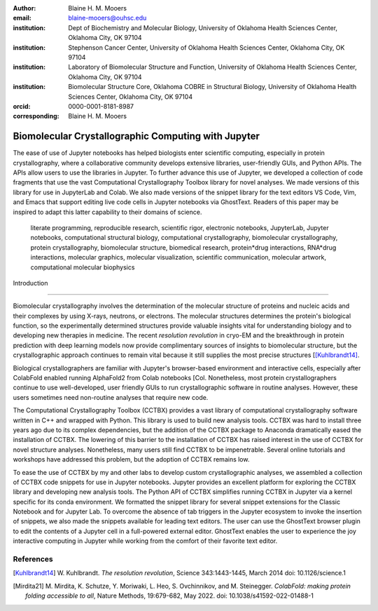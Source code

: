 :author: Blaine H. M. Mooers
:email: blaine-mooers@ouhsc.edu
:institution: Dept of Biochemistry and Molecular Biology, University of Oklahoma Health Sciences Center, Oklahoma City, OK 97104
:institution: Stephenson Cancer Center, University of Oklahoma Health Sciences Center, Oklahoma City, OK 97104
:institution: Laboratory of Biomolecular Structure and Function, University of Oklahoma Health Sciences Center, Oklahoma City, OK 97104
:institution: Biomolecular Structure Core, Oklahoma COBRE in Structural Biology, University of Oklahoma Health Sciences Center, Oklahoma City, OK 97104
:orcid: 0000-0001-8181-8987
:corresponding: Blaine H. M. Mooers


======================================================
 Biomolecular Crystallographic Computing with Jupyter
======================================================

.. class:: abstract

   The ease of use of Jupyter notebooks has helped biologists enter scientific computing,
   especially in protein crystallography, where a collaborative community develops extensive
   libraries, user-friendly GUIs, and Python APIs. The APIs allow users to use the libraries in Jupyter.
   To further advance this use of Jupyter, we developed a collection of code fragments that use
   the vast Computational Crystallography Toolbox library for novel analyses. We made versions
   of this library for use in JupyterLab and Colab. We also made versions of the snippet library
   for the text editors VS Code, Vim, and Emacs that support editing live code cells in Jupyter
   notebooks via GhostText. Readers of this paper may be inspired to adapt this latter capability
   to their domains of science.

.. class:: keywords

   literate programming, reproducible research, scientific rigor, electronic notebooks, JupyterLab, Jupyter notebooks, computational structural biology, computational crystallography, biomolecular crystallography, protein crystallography, biomolecular structure, biomedical research, protein*drug interactions, RNA*drug interactions, molecular graphics, molecular visualization, scientific communication, molecular artwork, computational molecular biophysics



 Introduction
================

Biomolecular crystallography involves the determination of the molecular structure of proteins and nucleic acids and their complexes by using X-rays, neutrons, or electrons.
The molecular structures determines the protein's biological function, so the experimentally determined structures provide valuable insights vital for understanding biology and to developing new therapies in medicine.
The recent *resolution revolution* in cryo-EM and the breakthrough in protein prediction with deep learning models now provide complimentary sources of insights to biomolecular structure, but the crystallographic approach continues to remain vital because it still supplies the most precise structures [[Kuhlbrandt14]_.

Biological crystallographers are familiar with Jupyter's browser-based environment and interactive cells, especially after ColabFold enabled running AlphaFold2 from Colab notebooks [Col.
Nonetheless, most protein crystallographers continue to use well-developed, user friendly GUIs to run crystallographic software in routine analyses.
However, these users sometimes need non-routine analyses that require new code.

The Computational Crystallography Toolbox (CCTBX) provides a vast library of computational crystallography software written in C++ and wrapped with Python.
This library is used to build new analysis tools.
CCTBX was hard to install three years ago due to its complex dependencies, but the addition of the CCTBX package to Anaconda dramatically eased the installation of CCTBX.
The lowering of this barrier to the installation of CCTBX has raised interest in the use of CCTBX for novel structure analyses.
Nonetheless, many users still find CCTBX to be impenetrable.
Several online tutorials and workshops have addressed this problem, but the adoption of CCTBX remains low.

To ease the use of CCTBX by my and other labs to develop custom crystallographic analyses, we assembled a collection of CCTBX code snippets for use in Jupyter notebooks.
Jupyter provides an excellent platform for exploring the CCTBX library and developing new analysis tools.
The Python API of CCTBX simplifies running CCTBX in Jupyter via a kernel specific for its conda environment.
We formatted the snippet library for several snippet extensions for the Classic Notebook and for Jupyter Lab.
To overcome the absence of tab triggers in the Jupyter ecosystem to invoke the insertion of snippets, we also made the snippets available for leading text editors.
The user can use the GhostText browser plugin to edit the contents of a Jupyter cell in a full-powered external editor.
GhostText enables the user to experience the joy interactive computing in Jupyter while working from the comfort of their favorite text editor.


..
   Discussion
   =============


   What is new
   **************

   We report a set of code template libraries for doing biomolecular crystallographic computing in Jupyter.
   These template libraries only need to be installed once because they persist between logins.
   These templates include the code for installing the software required for crystallographic computing.
   These installation templates save time because the installation process involves as many as seven operations that would be difficult to remember.
   Once the user adds the installation code to the top of a given notebook, the user only needs to rerun these blocks of code upon logging into Colab to be able to reinstall the software.
   The user can modify the installation templates to install the software on their local machines.
   Examples of such adaptations are provided on a dedicated GitHub web page.
   The template libraries presented here lower an important barrier to the use of Colab by those interested in crystallographic computing on the cloud.


   Relation to other work with snippet libraries
   ************************************************


   To the best of our knowledge, we are the first to provide snippet libraries for crystallographic computing.
   This snippet library is among the first that is domain specific.
   Most snippet libraries are for programming languages or for hypertext languages like HTML, markdown and LaTeX.
   The average snippet also tends to be quite short and the size of the libraries tends to be quite small.
   The audience for these libraries are millions of professional programmers and web page developers.
   We reasoned that this great tool should be brought to the aid of the thousands of workers in crystallography.

   The other area where domain specific snippets have been provided is in molecular graphics.
   The pioneering work on a scripting wizard provided templates for use in the molecular graphics program RasMol [Hort99]_.
   The conscript program provided a converter from RasMol to PyMOL [Mott10]_.
   We also provided snippets for PyMOL, which has 100,000 users, for use in text editors [Moo21a]_ and Jupyter notebooks [Moo21b]_.
   The former support tab triggers and tab stops; the latter does not.

   We have also worked out how to deploy this snippet libraries in OnDemand notebooks at High-Performance Computing centers.
   These notebooks resemble Colab notebooks in that JupyterLab extensions cannot be installed.
   However, they do not have any alternate support for accessing snippets from menus in the GUI.
   Instead, we had to create IPython magics for each snippet that load the snippet's code into the code cell.
   This system would also work on Colab and may be preferred by expert users because the snippet names used to invoke magic are under autocompletetion.
   That is, the user enters the start of a name and IPython suggests the remainder of the name in a pop-up menu.
   We offer a variant library that inserts a commented out copy of the code that has been annotated with the sites that are to be edited by the user.



   Opportunities for interoperability
   ************************************

   The set of template libraries can encourage synergistic interoperability between software packages supported by the snippet libraries.   That is the development of notebooks that use two or more software packages and even programming languages.
   More general and well-known examples of interoperability include the Cython packages in Python that enable the running of C++ code inside Python, the reticulate package that enables the running of Python code in R , and the PyCall package in Julia that enables the running of the Python packages in Julia.
   The latter package is widely used to run matplotlib in Julia.
   Interoperability already occurs between the CCP4, clipper, and CCTBX projects and to a limited extent between CCTBX and PyMOL, but interoperability could be more widespread if the walls around the software silos were lowered.
   The snippet libraries provided here can prompt interoperability on Colab by their proximity on Colab.



   Acknowledgments
   ======================

   This work was supported by the Oklahoma Center for the Advancement of Science and Technology: HR20-002, the  National Institutes of Health grants: R01 CA242845, P30 CA225520, and P30 AG050911-07S1. In particular, we thank the Biomolecular Structure Core of the COBRE in Structural Biology (PI: Ann West, P20 GM103640, P30 GMXXXXXX).


   ..


References
==============
   
.. [Kuhlbrandt14] W. Kuhlbrandt.
            *The resolution revolution*,
            Science 343:1443-1445, March 2014
            doi: 10.1126/science.1

.. [Mirdita21] M. Mirdita, K. Schutze, Y. Moriwaki, L. Heo, S. Ovchinnikov, and M. Steinegger.
            *ColabFold: making protein folding accessible to all*,
            Nature Methods, 19:679-682, May 2022.
            doi: 10.1038/s41592-022-01488-1


..             
   .. [Beg21] M. Beg, J. Belin, T. Kluyver, A. Konovalov, M. Ragan-Kelley, N. Thiery, and H. Fangohr.
               *Using Jupyter for reproducible scientific workflows*,
               Computing Sci. \& Eng., 23(2):36-46, April 2021.
               doi: 10.1109/MCSE.2021.3052101

   .. [Berm03] H. Berman, K. Hendrick, and H. Nakamura.
               *Announcing the worldwide Protein Data Bank*,
               Nature Structural \& Molecular Biology, 10(12):980, December 2003.
   .. no doi available

   .. [Bias13] M. Biasini, T. Schmidt, S. Bienert, V. Mariani, G. Studer, J. Haas, N. Johner, A. D. Schenk, A. Philippsen, and T. Schwede.
               *OpenStructure: an integrated software framework for computational structural biology*,
               Acta Cryst. D69(5):701–709, May 2013.
               doi: 10.1107/S0907444913007051

   .. [Brun98] A.T. Brünger, P.D. Adams, G.M. Clore, W.L. Delano, P. Gros, R.W. Grosse-Kunstleve, J.-S. Jiang, J. Kuszewski, M. Nilges, N. S. Pannu, R. J. Read, L. M. Rice, T. Simonson, and G. L. Warren.
               *Crystallography \& NMR system: A new software suite for macromolecular structure determination*,
               Acta Cryst. D54(5):905-921, May 1998.
               doi: 10.1107/S0907444998003254

   .. [Burn17] T. Burnley, C.M. Palmer, and M. Winn.
               *Recent developments in the CCP-EM software suite*,
               Acta Cryst. D73(6):469-477, June 2017.
               doi: 10.1107/S2059798317007859

   .. [Carn18] T. Carneiro, R. V. M. Da Nóbrega, T. Nepomuceno, G.-B. Bian, V. H. C. De Albuquerque and P. P. Reboucas Filho.
               *Performance analysis of google colaboratory as a tool for accelerating deep learning applications*,
               IEEE Access 6:61677-61685, November 2018.
               doi: 10.1109/ACCESS.2018.2874767

   .. [Cola21] https://colab.research.google.com

   .. [ELSN]   https://elyra.readthedocs.io/en/latest/user_guide/code-snippets.html

   .. [Elyra]  https://github.com/elyra-ai/elyra/blob/master/docs/source/getting_started/overview.md

   .. [Godd18] T. D. Goddard, C.C. Huang, E.C. Meng, E.F. Pettersen, G.S. Couch, J. H. Morris, and T. E. Ferrin.
              *UCSF ChimeraX: Meeting modern challenges in visualization and analysis*,
              Protein Sci., 27(1):14-25, January 2018.
              doi: 10.1002/pro.3235.

   .. [Gran21] B. E. Granger and F. Perez.
              *Jupyter: Thinking and Storytelling With Code and Data*,
              Computing in Science & Engineering, 23(2):7-14, March-April 2021.
              doi: 10.1109/MCSE.2021.3059263

   .. [Gros02] R. W. Grosse-Kunstleve, N. K. Sauter, N. W. Moriatry, P. D. Adams.
              *The Computational Crystallography Toolbox: crystallographic algorithms in a reusable software framework*,
              J Appl Cryst, 35(1):126-136, February 2002.
              doi: 10.1107/S0021889801017824.

   .. [Hopk17] J.B. Hopkins, R. E. Gillilan, and S. Skou.
              *BioXTAS RAW: improvements to a free open-source program for small-angle X-ray scattering data reduction and analysis*,
              J. Appl. Cryst., 50(5):1545–1553, October 217.
              doi: 10.1107/S1600576717011438

   .. [Hort99] R. M. Horton.
              *Scripting Wizards for Chime and RasMol*,
              Biotechniques, 26(5):874-876, May 1999.
              doi: 10.2144/99265ir01

   .. [Kluy16] T. Kluyver, B. Ragan-Kelley, F. Perez, B. Granger, M. Bussonnier, J. Frederic, K. Kelley, J. Hamrick, J. Grout, S. Corlay, P. Ivanov, D. Avila, S. Abdalla, C. Willing, and Jupyter Development Team.
              *Jupyter Notebooks -- a publishing format for reproducible computational workflows*,
              In F. Loizides and B. Schmidt (Eds.), Positioning and Power in Academic Publishing: Players, Agents and Agendas (pp, 87-90).
              doi: 10.3233/978-1-61499-649-1-87

   .. [jLsnip] https://github.com/QuantStack/jupyterlab-snippets

   .. [Mana21] K. Manalastas-Cantos, P. V. Konarev, N. R. Hajizadeh, A. G. Kikhney, M. V. Petoukhov, D. S. Molodenskiy, A. Panjkovich, H. D. T. Mertens, A. Gruzinov, C. Borges, M. Jeffries, D. I. Sverguna, and D. Franke.
              *ATSAS 3.0: expanded functionality and new tools for small-angle scattering data analysis*,
              J. Appl. Cryst., 54(1):343–355, February 2021.
              doi: 10.1107/S1600576720013412

   .. [Mott10] S. E. Mottarella, M. Rosa, A. Bangura, H. J. Bernstein, and P. A. Craig.
              *Conscript: RasMol to PyMOL script converter*,
              Biochem. Mol. Biol. Educ., 38(6):419-422, November 2010.
              doi: 10.1002/bmb.20450

   .. [MLGH]   https://github.com/MooersLab

   .. [Moo21a] B. H. M. Mooers and M .E. Brown.
              *Templates for writing PyMOL scripts*,
              Pro. Sci., 30(1):262-269, January 2021.
              doi: 10.1002/pro.3997

   .. [Moo21b] B. H. M. Mooers.
              *A PyMOL snippet library for Jupyter to boost researcher productivity*,
              Computing Sci. \& Eng., 23(2):47-53, April 2021.
              doi: 10.1109/mcse.2021.3059536

   .. [Nguy17] H. Nguyen, D. A. Case, and A. S. Rose.
              *NGLview--interactive molecular graphics for Jupyter notebooks*,
              Bioinformatics, 34(7):1241-1242, April 2017.
              doi: 10.1093/bioinformatics/btx78

   .. [PyMO21] https://pymol.org/2/

   .. [Rese20] https://blog.jupyter.org/reusable-code-snippets-in-jupyterlab-8d75a0f9d207

   .. [SciP20] P. Virtanen, R. Gommers, T. E. Oliphant, M. Haberland, T. Reddy, D. Cournapeau, E. Burovski, P. Peterson, W. Weckesser, J. Bright, S. J. {van der Walt}, M. Brett, J. Wilson, K. J. Millman, N. Mayorov, A. R. J.Nelson, E. Jones, R. Kern, E. Larson, C. J. Carey, I. Polat, Y. Feng, E. W. Moore, J. {VanderPlas}, D. Laxalde, J. Perktold, R. Cimrman, I. Henriksen, E. A. Quintero, C. R. Harris, A. M. Archibald, A. H. Ribeiro, F. Pedregosa, P. {van Mulbregt}, Paul and {SciPy 1.0 Contributors}.
              *{{{SciPy} 1.0: Fundamental Algorithms for Scientific Computing in Python}}*,
              Nature Methods, 17(3):261-272, February 2020.
              doi: 10.1038/s41592-019-0686-2

   .. [Winn11] M. D. Winn, C. C. Ballard, K. D. Cowtan, E. J. Dodson, P. Emsley, P. R. Evans, R .M. Keegan, E. B. Krissnel, A. G. W. Leslie, A. McCoy, S. J. McNicholas, G .N. Murshudov, N. S. Pannu, E. A. Potteron, H .R. Powell, R. J. Read, A. Vagin, and K. S. Wilson.
              *Overview of the CCP4 suite and current developments*,
              Acta Cryst., D67(4):235-242, April 2011.
              doi: 10.1107/S0907444910045749




